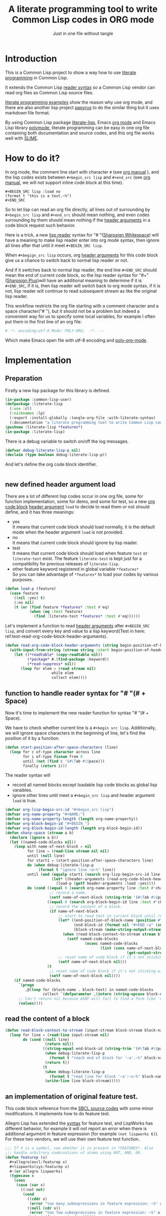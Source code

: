 # -*- Mode: POLY-ORG;  -*- ---
#+Title: A literate programming tool to write Common Lisp codes in ORG mode
#+Startup: noindent
#+SubTitle: Just in one file without tangle
#+OPTIONS: tex:t toc:2 \n:nil @:t ::t |:t ^:nil -:t f:t *:t <:t
#+STARTUP: latexpreview
#+STARTUP: noindent
#+STARTUP: inlineimages
#+PROPERTY: literate-lang lisp
#+PROPERTY: literate-load yes
#+STARTUP: entitiespretty
* Table of Contents                                               :noexport:TOC:
- [[#introduction][Introduction]]
- [[#how-to-do-it][How to do it?]]
- [[#implementation][Implementation]]
  - [[#preparation][Preparation]]
  - [[#new-defined-header-argument-load][new defined header argument load]]
  - [[#function-to-handle-reader-syntax-for----space][function to handle reader syntax for "# "(# + Space)]]
  - [[#read-the-content-of-a-block][read the content of a block]]
  - [[#an-implementation-of-original-feature-test][an implementation of original feature test.]]
  - [[#function-to-handle-reader-syntax-for-][function to handle reader syntax for "#+"]]
  - [[#install-the-new-reader-syntax][Install the new reader syntax.]]
  - [[#tangle-an-org-file][tangle an org file]]
    - [[#entrance][entrance]]
    - [[#prevent-tangling-if-source-file-has-been-changed-outside][prevent tangling if source file has been changed outside]]
  - [[#make-asdf-handle-org-file-correctly][make ASDF handle org file correctly]]
    - [[#source-file-class-for-org-files][source file class for org files]]
    - [[#perform-asdf-actions-with-literate-syntax][perform ASDF actions with literate syntax.]]
    - [[#the-support-for-the-asdf-package-inferred-system-extension][the support for the ASDF package-inferred-system extension]]
  - [[#add-support-to-load-function][add support to =load= function]]
    - [[#lispworks][LispWorks]]
    - [[#sbcl][sbcl]]
- [[#release-this-file][Release this file]]
- [[#test-cases][Test cases]]
  - [[#preparation-1][Preparation]]
  - [[#test-groups][test groups]]
    - [[#test-for-reading-org-code-block-header-arguments][test for reading org code block header-arguments]]
    - [[#test-for-tangling-file-safely][test for tangling file safely]]
  - [[#run-all-tests-in-this-library][run all tests in this library]]
  - [[#run-all-tests-in-demo-project][run all tests in demo project]]
- [[#references][References]]

* Introduction
This is a Common Lisp project to show a way how to use [[http://www.literateprogramming.com/][literate programming]] in Common Lisp.

It extends the Common Lisp [[https://www.cs.cmu.edu/Groups/AI/html/cltl/clm/node187.html][reader syntax]]
so a Common Lisp vendor can read org files as Common Lisp source files.

[[https://github.com/limist/literate-programming-examples][literate programming examples]] show the reason why use org mode,
and there are also another lisp project [[https://github.com/xtaniguchimasaya/papyrus][papyrus]] to do the similar thing but it uses markdown file format.

By using Common Lisp package [[https://github.com/jingtaozf/literate-lisp][literate-lisp]], Emacs [[https://orgmode.org/][org mode]] and Emacs Lisp library [[https://polymode.github.io/][polymode]],
literate programming can be easy in one org file containing both documentation and source codes,
and this org file works well with [[https://common-lisp.net/project/slime/][SLIME]].

* How to do it?
In org mode, the comment line start with character ~#~ (see [[https://orgmode.org/manual/Comment-lines.html][org manual]] ),
and the lisp codes exists between ~#+begin_src lisp~ and ~#+end_src~
(see [[https://orgmode.org/manual/Structure-of-Code-Blocks.html][org manual]], we will not support inline code block at this time).

#+BEGIN_EXAMPLE
   ,#+BEGIN_SRC lisp :load no
   (format t "this is a test.~%")
   ,#+END_SRC
#+END_EXAMPLE

So to let lisp can read an org file directly, all lines out of surrounding
by ~#+begin_src lisp~ and ~#+end_src~ should mean nothing,
and even codes surrounding by them should mean nothing
if the [[https://orgmode.org/manual/Code-block-specific-header-arguments.html#Code-block-specific-header-arguments][header arguments]] in a code block request such behavior.

Here is a trick, a new [[https://www.cs.cmu.edu/Groups/AI/html/cltl/clm/node192.html][lisp reader]] syntax for "# "([[http://clhs.lisp.se/Body/02_dhu.htm][Sharpsign Whitespace]]) will have a meaning
to make lisp reader enter into org mode syntax,
then ignore all lines after that until it meet ~#+BEGIN_SRC lisp~.

When ~#+begign_src lisp~ occurs, org [[https://orgmode.org/manual/Code-block-specific-header-arguments.html#Code-block-specific-header-arguments][header arguments]] for this code block give us
a chance to switch back to normal lisp reader or not.

And if it switches back to normal lisp reader, the end line ~#+END_SRC~ should mean the end of current
code block, so the lisp reader syntax for "#+"([[http://clhs.lisp.se/Body/02_dhq.htm][Sharpsign Plus]])will have an additional meaning
to determine if it is ~#+END_SRC~,
if it is, then lisp reader will switch back to org mode syntax,
if it is not, lisp reader will continue to read subsequent stream as like the original lisp reader.

This workflow restricts the org file starting with a comment character and a space character("# "),
but it should not be a problem but indeed a convenient way for us to specify some local variables,
for example I often put them in the first line of an org file:
#+BEGIN_SRC org
# -*- encoding:utf-8 Mode: POLY-ORG;  -*- ---
#+END_SRC
Which make Emacs open file with utf-8 encoding and [[https://github.com/polymode/poly-org][poly-org-mode]].

* Implementation
** Preparation

Firstly a new lisp package for this library is defined.
#+BEGIN_SRC lisp
(in-package :common-lisp-user)
(defpackage :literate-lisp
  (:use :cl)
  (:nicknames :lp)
  (:export :install-globally :tangle-org-file :with-literate-syntax)
  (:documentation "a literate programming tool to write Common Lisp codes in org file."))
(pushnew :literate-lisp *features*)
(in-package :literate-lisp)
#+END_SRC

There is a debug variable to switch on/off the log messages.
#+BEGIN_SRC lisp
(defvar debug-literate-lisp-p nil)
(declaim (type boolean debug-literate-lisp-p))
#+END_SRC

And let's define the org code block identifier.
#+BEGIN_SRC lisp
#+END_SRC

** new defined header argument load
There are a lot of different lisp codes occur in one org file, some for function implementation,
some for demo, and some for test, so a new [[https://orgmode.org/manual/Structure-of-code-blocks.html][org code block]] [[https://orgmode.org/manual/Code-block-specific-header-arguments.html#Code-block-specific-header-arguments][header argument]]  ~load~ to decide to
read them or not should define, and it has three meanings:
- yes \\
  It means that current code block should load normally,
  it is the default mode when the header argument ~load~ is not provided.
- no \\
  It means that current code block should ignore by lisp reader.
- test \\
  It means that current code block should load when feature ~test~ or ~literate-test~ exist.
  The feature ~literate-test~ is kept just for a compatibility for previous releases of ~literate-lisp~.
- other feature keyword registered in global variable ~*features*~ \\
  So you can take advantage of ~*features*~ to load your codes by various purposes.
#+BEGIN_SRC lisp
(defun load-p (feature)
  (case feature
    ((nil :yes) t)
    (:no nil)
    (t (or (find feature *features* :test #'eq)
           (when (eq :test feature)
             (find :literate-test *features* :test #'eq))))))
#+END_SRC
Let's implement a function to read [[https://orgmode.org/manual/Code-block-specific-header-arguments.html#Code-block-specific-header-arguments][header arguments]] after ~#+BEGIN_SRC lisp~,
and convert every key and value to a lisp keyword(Test in here: ref:test-read-org-code-block-header-arguments).

#+BEGIN_SRC lisp
(defun read-org-code-block-header-arguments (string begin-position-of-header-arguments)
  (with-input-from-string (stream string :start begin-position-of-header-arguments)
    (let ((*readtable* (copy-readtable nil))
          (*package* #.(find-package :keyword))
          (*read-suppress* nil))
       (loop for elem = (read stream nil)
                     while elem
                     collect elem))))
#+END_SRC

** function to handle reader syntax for "# "(# + Space)
Now it's time to implement the new reader function for syntax "# "(# + Space).

We have to check whether current line is a ~#+begin src lisp~.
Additionally, we will ignore space characters in the beginning of line, let's find the position of it by a function.
#+BEGIN_SRC lisp
(defun start-position-after-space-characters (line)
  (loop for c of-type character across line
        for i of-type fixnum from 0
        until (not (find c '(#\Tab #\Space)))
        finally (return i)))
#+END_SRC

The reader syntax will
- record all named blocks except loadable lisp code blocks as global lisp varaibles.
- ignore other lines until meet a ~#+begin_src lisp~ and header argument ~load~ is true.

#+BEGIN_SRC lisp
(defvar org-lisp-begin-src-id "#+begin_src lisp")
(defvar org-name-property "#+NAME:")
(defvar org-name-property-length (length org-name-property))
(defvar org-block-begin-id "#+BEGIN_")
(defvar org-block-begin-id-length (length org-block-begin-id))
(defun sharp-space (stream a b)
  (declare (ignore a b))
  (let ((named-code-blocks nil))
    (loop with name-of-next-block = nil
          for line = (read-line stream nil nil)
          until (null line)
          for start1 = (start-position-after-space-characters line)
          do (when debug-literate-lisp-p
               (format t "ignore line ~a~%" line))
          until (and (equalp start1 (search org-lisp-begin-src-id line :test #'char-equal))
                     (let* ((header-arguments (read-org-code-block-header-arguments line (+ start1 (length org-lisp-begin-src-id)))))
                       (load-p (getf header-arguments :load :yes))))
          do (cond ((equal 0 (search org-name-property line :test #'char-equal))
                    ;; record a name.
                    (setf name-of-next-block (string-trim '(#\Tab #\Space) (subseq line org-name-property-length))))
                   ((equal 0 (search org-block-begin-id line :test #'char-equal))
                    ;; record the context of a block.
                    (if name-of-next-block
                        ;; start to read text in current block until reach `#+END_'
                        (let* ((end-position-of-block-name (position #\Space line :start org-block-begin-id-length))
                               (end-block-id (format nil "#+END_~a" (subseq line org-block-begin-id-length end-position-of-block-name)))
                               (block-stream (make-string-output-stream)))
                          (when (read-block-context-to-stream stream block-stream name-of-next-block end-block-id)
                            (setf named-code-blocks
                                    (nconc named-code-blocks
                                           (list (cons name-of-next-block
                                                       (get-output-stream-string block-stream)))))))
                        ;; reset name of code block if it's not sticking with a valid block.
                        (setf name-of-next-block nil)))
                   (t
                    ;; reset name of code block if it's not sticking with a valid block.
                    (setf name-of-next-block nil))))
    (if named-code-blocks
      `(progn
         ,@(loop for (block-name . block-text) in named-code-blocks
                 collect `(defparameter ,(intern (string-upcase block-name)) ,block-text)))
      ;; Can't return nil because ASDF will fail to find a form like `defpackage'.
      (values))))
#+END_SRC
** read the content of a block
#+BEGIN_SRC lisp
(defun read-block-context-to-stream (input-stream block-stream block-name end-block-id)
  (loop for line = (read-line input-stream nil)
        do (cond ((null line)
                  (return nil))
                 ((string-equal end-block-id (string-trim '(#\Tab #\Space) line))
                  (when debug-literate-lisp-p
                    (format t "reach end of block for '~a'.~%" block-name))
                  (return t))
                 (t
                  (when debug-literate-lisp-p
                    (format t "read line for block '~a':~s~%" block-name line))
                  (write-line line block-stream)))))
#+END_SRC

** an implementation of original feature test.

This code block reference from the [[https://github.com/sbcl/sbcl/blob/master/src/code/sharpm.lisp][SBCL source codes]] with some minor modifications.
It implements how to do feature test.

Allegro Lisp has extended the [[https://franz.com/support/documentation/10.0/doc/implementation.htm#reader-macros-2][syntax]] for feature test, and
LispWorks has different behavior, for example it will not report an error
when there is additional argument in feature expression
(for example =(not lispworks 6)=).
For these two vendors, we will use their own feature test function.
#+BEGIN_SRC lisp
;;; If X is a symbol, see whether it is present in *FEATURES*. Also
;;; handle arbitrary combinations of atoms using NOT, AND, OR.
(defun featurep (x)
  #+allegro(excl:featurep x)
  #+lispworks(sys:featurep x)
  #-(or allegro lispworks)
  (typecase x
    (cons
     (case (car x)
       ((:not not)
        (cond
          ((cddr x)
           (error "too many subexpressions in feature expression: ~S" x))
          ((null (cdr x))
           (error "too few subexpressions in feature expression: ~S" x))
          (t (not (featurep (cadr x))))))
       ((:and and) (every #'featurep (cdr x)))
       ((:or or) (some #'featurep (cdr x)))
       (t
        (error "unknown operator in feature expression: ~S." x))))
    (symbol (not (null (member x *features* :test #'eq))))
    (t
      (error "invalid feature expression: ~S" x))))
#+END_SRC
** function to handle reader syntax for "#+"

The mechanism to handle normal lisp syntax "#+" is also referenced from [[https://github.com/sbcl/sbcl/blob/master/src/code/sharpm.lisp][SBCL source codes]].

Let's read the ~feature value~ after ~#+~ as a keyword
#+BEGIN_SRC lisp
(defun read-feature-as-a-keyword (stream)
  (let ((*package* #.(find-package :keyword))
        ;;(*reader-package* nil)
        (*read-suppress* nil))
    (read stream t nil t)))
#+END_SRC

And if ~feature~ is ~END_SRC~, switch back to org mode syntax
#+BEGIN_SRC lisp
(defun handle-feature-end-src (stream sub-char numarg)
  (when debug-literate-lisp-p
    (format t "found #+END_SRC,start read org part...~%"))
  (funcall #'sharp-space stream sub-char numarg))
#+END_SRC
if ~feature~ is available, read the following object recursively.
#+BEGIN_SRC lisp
(defun read-featurep-object (stream)
  (read stream t nil t))
#+END_SRC

If the feature doesn't exist, read the following object recursively and ignore it.
#+BEGIN_SRC lisp
(defun read-unavailable-feature-object (stream)
  (let ((*read-suppress* t))
    (read stream t nil t)
    (values)))
#+END_SRC

And the new logic to handle lisp syntax "#+":
#+BEGIN_SRC lisp
(defun sharp-plus (stream sub-char numarg)
  (let ((feature (read-feature-as-a-keyword stream)))
    (when debug-literate-lisp-p
      (format t "found feature ~s,start read org part...~%" feature))
    (cond ((eq :END_SRC feature) (handle-feature-end-src stream sub-char numarg))
          ((featurep feature)    (read-featurep-object stream))
          (t                     (read-unavailable-feature-object stream)))))
#+END_SRC
** Install the new reader syntax.

We will install the reader syntax globally if the feature ~literate-global~ presents.
#+BEGIN_SRC lisp
(defun install-globally ()
  (set-dispatch-macro-character #\# #\space #'sharp-space)
  (set-dispatch-macro-character #\# #\+ #'sharp-plus))
#+literate-global(install-globally)
#+END_SRC

Otherwise, we will limit the scope of the new reader syntax in a specified code body,
by installing it before a code body and uninstalling it after this code body.

#+BEGIN_SRC lisp
(defmacro with-literate-syntax (&body body)
  `(let ((*readtable* (copy-readtable)))
     ;; install it in current readtable
     (set-dispatch-macro-character #\# #\space #'literate-lisp::sharp-space)
     (set-dispatch-macro-character #\# #\+ #'literate-lisp::sharp-plus)
     ,@body))
#+END_SRC

Now you can use [[https://github.com/melisgl/named-readtables][named-readtables]] to define the syntax for literate-lisp
#+BEGIN_SRC lisp
#+named-readtables
(named-readtables:defreadtable syntax
  (:merge :standard)
  (:dispatch-macro-char #\# #\space #'sharp-space)
  (:dispatch-macro-char #\# #\+ #'sharp-plus))
#+END_SRC

** tangle an org file
*** entrance
To build lisp file from an org file, we implement a function ~tangle-org-file~.

- Argument ~org-file~ is the source org file.
- Argument ~feature~ is a feature list to indicate the features used to tangle, the default is ~*features*~.
- Argument ~header~ is the header string to print out in the begging of tangled lisp file
- Argument ~header-args~ is the format arguments used by ~header~, they will be sent to format ~format~.
- Argument ~force-tangle~ indicate whether overwrite lisp file even it is updated outside.
- Arguments ~output-file~ is the target lisp file.

The basic method is simple here, we use function ~sharp-space~ to ignore all lines should be ignored,
then export all code lines until we reach ~#+end_src~, this process is repeated to end of org file.

This mechanism is good enough because it will not damage any codes in org code blocks.

This feature supports the additional header argument =load= comparing with the function [[https://orgmode.org/manual/Extracting-Source-Code.html][org-babel-tangle]] in org mode.
#+BEGIN_SRC lisp
(defun tangle-org-file (org-file &key (features *features*)
                                   (header ";;; This file is automatically generated from file `~a.~a'.
;;; It is not designed to be readable by a human.
;;; Please read file `~a.~a' to find out the usage and implementation detail of this source file.~%~%")
                                   (header-args (list (pathname-name org-file) (pathname-type org-file)
                                                      (pathname-name org-file) (pathname-type org-file)))
                                   (force-tangle nil)
                                   (output-file (make-pathname :defaults org-file :type "lisp")))
  (when (and (null force-tangle) (tangled-file-update-outside-p output-file))
    (error "The output file has been updated outside, please merge it into your org file before tangling!"))
  (let ((*features* features))
    (with-open-file (input org-file)
      (with-open-file (output output-file :direction :output
                                          :if-does-not-exist :create
                                          :if-exists :supersede)
        (apply #'format output header header-args)
        (block read-org-files
          (loop do
            ;; ignore all lines of org syntax.
            (sharp-space input nil nil)
            ;; start to read codes in code block until reach `#+END_SRC'
            (if (read-block-context-to-stream input output "LISP" "#+END_SRC")
                (write-line "" output)
                (return)))))))
  (cache-tangled-file output-file)
  t)
#+END_SRC
*** prevent tangling if source file has been changed outside
Sometimes we delivered our org file to a lisp file and this lisp file may be updated outside.
In this condition we will not tangle to this lisp file, in case overritting the update.

To detect such update, we will tangle the lisp file into local cache directory and only tangle to this file again
if the target lisp file is the same one with the cached one.
**** a routine to return the path of cached file, which reuse the mechanism of ASDF.
#+BEGIN_SRC lisp
(defun tangled-cached-file (path)
  (translate-pathname (asdf/driver:resolve-absolute-location path)
                      #P"/**/*.*"
                      (merge-pathnames "literate-lisp/**/*.*" (asdf/driver:xdg-cache-home))))
#+END_SRC
**** A routine to check whether file updated outside
#+BEGIN_SRC lisp
(defun tangled-file-update-outside-p (file)
  (let ((cache-file (tangled-cached-file file)))
    (when (and (probe-file cache-file); It has never been tangled yet.
               (probe-file file))
      (string/= (uiop:read-file-string file)
                (uiop:read-file-string cache-file)))))
#+END_SRC
**** a routine to cache tangled file
#+BEGIN_SRC lisp
(defun cache-tangled-file (file)
  (let ((cache-file (tangled-cached-file file)))
    (ensure-directories-exist cache-file)
    (uiop:copy-file file cache-file)))
#+END_SRC

** make ASDF handle org file correctly
*** source file class for org files
Now let's add literate support to ASDF system.

Firstly a new source file class for org files should define in ASDF package.
#+BEGIN_SRC lisp
(defclass asdf::org (asdf:cl-source-file)
  ((asdf::type :initform "org")))
(eval-when (:compile-toplevel :load-toplevel :execute)
  (export '(asdf::org) :asdf))
#+END_SRC
So a new ASDF source file type ~:org~ can define an org file like this
#+caption: a demo code to show how to include org file in ASDF.
#+BEGIN_SRC lisp :load no
(asdf:defsystem literate-demo
  :components ((:module demo :pathname "./"
                        :components ((:org "readme"))))
  :depends-on (:literate-lisp))
#+END_SRC
And file ~readme.org~ will load as a lisp source file by ASDF.
*** perform ASDF actions with literate syntax.
Then the new reader syntax for org file installs when ASDF actions perform to every org file.
#+BEGIN_SRC lisp
(defmethod asdf:perform :around (o (c asdf:org))
  (literate-lisp:with-literate-syntax
    (call-next-method)))
#+END_SRC
Then after loading this package, one org file can load by ASDF automatically.

*** the support for the ASDF package-inferred-system extension
Additionally, the [[https://common-lisp.net/project/asdf/asdf.html#The-package_002dinferred_002dsystem-extension][ASDF package-inferred-system extension]] will try to define a system dynamically by
reading package related forms in a source file,to make it can handle ORG syntax, we have to install it around it.
The system is created in function *sysdef-package-inferred-system-search* in file [[https://gitlab.common-lisp.net/asdf/asdf/-/blob/master/package-inferred-system.lisp][package-inferred-system.lisp]].
But we have to add our literate syntax in an parent method, here we choose the method *asdf/system:find-system*
#+BEGIN_SRC lisp
(defmethod asdf/system:find-system :around (name &optional (error-p t))
  (literate-lisp:with-literate-syntax
    (call-next-method)))
#+END_SRC

So to use org source files in a package inferred system, we can write an ASD definition like this:
#+BEGIN_SRC lisp :load no
(asdf:defsystem literate-libraries
  :serial t
  :defsystem-depends-on (:literate-lisp)
  :default-component-class :org
  :class :package-inferred-system)
#+END_SRC

** add support to =load= function
*** LispWorks
LispWorks can add an [[http://www.lispworks.com/documentation/lw70/LW/html/lw-682.htm][advice]] to a function to change its default behavior, we can take advantage of
this facility to make function ~load~ can handle org file correctly.
#+BEGIN_SRC lisp :load no
#+lispworks
(lw:defadvice (cl:load literate-load :around) (&rest args)
  (literate-lisp:with-literate-syntax
    (apply #'lw:call-next-advice args)))
#+END_SRC
*** sbcl
In sbcl, we can redefine the load function by [[https://gist.github.com/spacebat/46740966846623148c014ab261050bc0][this way]]:
#+BEGIN_SRC lisp :load no
(defvar original-load-function #'load)
(defun literate-load (&rest args)
  (literate-lisp:with-literate-syntax
    (apply original-load-function args)))
(setf (fdefinition 'load) #'literate-load)
#+END_SRC
* Release this file
When a new version of [[./literate-lisp.lisp]] can release from this file,
the following code should execute.
#+caption: a demo code to tangle current org file.
#+BEGIN_SRC lisp :load no
(tangle-org-file
 (format nil "~a/literate-lisp.org"
         (asdf:component-pathname (asdf:find-system :literate-lisp)))
 :features (delete :test *features*))
#+END_SRC
* Test cases
:PROPERTIES:
:literate-load: test
:END:
** Preparation
Now it's time to validate some functions.
The [[https://common-lisp.net/project/fiveam/][FiveAM]] library is used to test.

#+BEGIN_SRC lisp :load test
(eval-when (:compile-toplevel :load-toplevel :execute)
  (unless (find-package :fiveam)
    #+quicklisp (ql:quickload :fiveam)
    #-quicklisp (asdf:load-system :fiveam)))
(5am:def-suite literate-lisp-suite :description "The test suite of literate-lisp.")
(5am:in-suite literate-lisp-suite)
#+END_SRC
** test groups
*** test for reading org code block header-arguments
label:test-read-org-code-block-header-arguments
#+BEGIN_SRC lisp :load test
(5am:test read-org-code-block-header-arguments
  (5am:is (equal nil (read-org-code-block-header-arguments "" 0)))
  (5am:is (equal '(:load :no) (read-org-code-block-header-arguments " :load no  " 0)))
  (5am:is (equal '(:load :no) (read-org-code-block-header-arguments " :load no" 0))))
#+END_SRC
*** test for tangling file safely
#+BEGIN_SRC lisp :load test
(5am:test protect-tangled-file
  (5am:signals (error "The form ~S is expected to signal an ~S"
                      '(error "an error") 'error)
    (let* ((org-file (format nil "~a/readme.org"
                             (asdf:component-pathname (asdf:find-system :literate-lisp))))
           (lisp-file (make-pathname :defaults org-file :type "lisp")))
      (tangle-org-file org-file :output-file lisp-file)
      (with-open-file (stream lisp-file :direction :output)
        (write-line ";; Update lisp file outside." stream))
      (tangle-org-file org-file :output-file lisp-file))))
#+END_SRC
** run all tests in this library
this function is the entry point to run all tests and return true if all test cases pass.
#+BEGIN_SRC lisp :load test
(defun run-test ()
  (5am:run! 'literate-lisp-suite))
#+END_SRC

** run all tests in demo project
To run all tests in demo project ~literate-demo~, please load it by yourself.
* References
- [[http://www.literateprogramming.com/knuthweb.pdf][Literate. Programming]] by [[https://www-cs-faculty.stanford.edu/~knuth/lp.html][Donald E. Knuth]]
- [[http://www.literateprogramming.com/][Literate Programming]] a site of literate programming
- [[https://www.youtube.com/watch?v=Av0PQDVTP4A][Literate Programming in the Large]] a talk video from Timothy Daly, one of the original authors of [[https://en.wikipedia.org/wiki/Axiom_(computer_algebra_system)][Axiom]].
- [[https://orgmode.org/worg/org-contrib/babel/intro.html#literate-programming][literate programming in org babel]]
- [[https://github.com/limist/literate-programming-examples][A collection of literate programming examples using Emacs Org mode]]
- [[https://github.com/xtaniguchimasaya/papyrus][papyrus]] A Common Lisp Literate Programming Tool in markdown file
